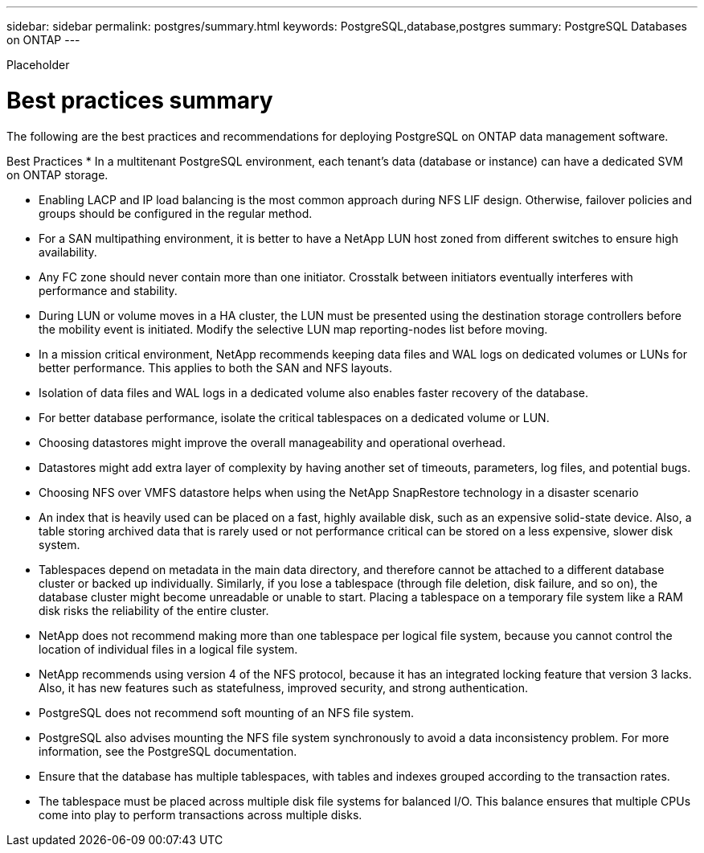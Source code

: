 ---
sidebar: sidebar
permalink: postgres/summary.html
keywords: PostgreSQL,database,postgres
summary: PostgreSQL Databases on ONTAP
---


[.lead]

Placeholder



= Best practices summary

The following are the best practices and recommendations for deploying PostgreSQL on ONTAP data management software. 

Best Practices
* In a multitenant PostgreSQL environment, each tenant's data (database or instance) can have a dedicated SVM on ONTAP storage.

* Enabling LACP and IP load balancing is the most common approach during NFS LIF design. Otherwise, failover policies and groups should be configured in the regular method.
* For a SAN multipathing environment, it is better to have a NetApp LUN host zoned from different switches to ensure high availability.
* Any FC zone should never contain more than one initiator. Crosstalk between initiators eventually interferes with performance and stability.
* During LUN or volume moves in a HA cluster, the LUN must be presented using the destination storage controllers before the mobility event is initiated. Modify the selective LUN map reporting-nodes list before moving.
* In a mission critical environment, NetApp recommends keeping data files and WAL logs on dedicated volumes or LUNs for better performance. This applies to both the SAN and NFS layouts.
* Isolation of data files and WAL logs in a dedicated volume also enables faster recovery of the database.
* For better database performance, isolate the critical tablespaces on a dedicated volume or LUN.
* Choosing datastores might improve the overall manageability and operational overhead.
* Datastores might add extra layer of complexity by having another set of timeouts, parameters, log files, and potential bugs.
* Choosing NFS over VMFS datastore helps when using the NetApp SnapRestore technology in a disaster scenario
* An index that is heavily used can be placed on a fast, highly available disk, such as an expensive solid-state device. Also, a table storing archived data that is rarely used or not performance critical can be stored on a less expensive, slower disk system.
* Tablespaces depend on metadata in the main data directory, and therefore cannot be attached to a different database cluster or backed up individually. Similarly, if you lose a tablespace (through file deletion, disk failure, and so on), the database cluster might become unreadable or unable to start. Placing a tablespace on a temporary file system like a RAM disk risks the reliability of the entire cluster.
* NetApp does not recommend making more than one tablespace per logical file system, because you cannot control the location of individual files in a logical file system.
* NetApp recommends using version 4 of the NFS protocol, because it has an integrated locking feature that version 3 lacks. Also, it has new features such as statefulness, improved security, and strong authentication.
* PostgreSQL does not recommend soft mounting of an NFS file system.
* PostgreSQL also advises mounting the NFS file system synchronously to avoid a data inconsistency problem. For more information, see the PostgreSQL documentation.
* Ensure that the database has multiple tablespaces, with tables and indexes grouped according to the transaction rates.
* The tablespace must be placed across multiple disk file systems for balanced I/O. This balance ensures that multiple CPUs come into play to perform transactions across multiple disks. 
